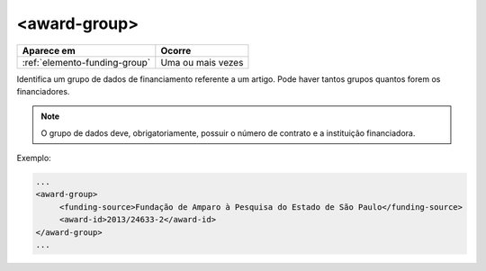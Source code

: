 .. _elemento-award-group:

<award-group>
=============

+-------------------------------+-------------------+
| Aparece em                    | Ocorre            |
+===============================+===================+
| :ref:`elemento-funding-group` | Uma ou mais vezes |
+-------------------------------+-------------------+


Identifica um grupo de dados de financiamento referente a um artigo. Pode haver tantos grupos quantos forem os financiadores.

.. note:: O grupo de dados deve, obrigatoriamente, possuir o número de contrato e a instituição financiadora.

Exemplo:

.. code-block:: xml

   ...
   <award-group>
        <funding-source>Fundação de Amparo à Pesquisa do Estado de São Paulo</funding-source>
        <award-id>2013/24633-2</award-id>
   </award-group>
   ...


.. {"reviewed_on": "20160728", "by": "gandhalf_thewhite@hotmail.com"}
